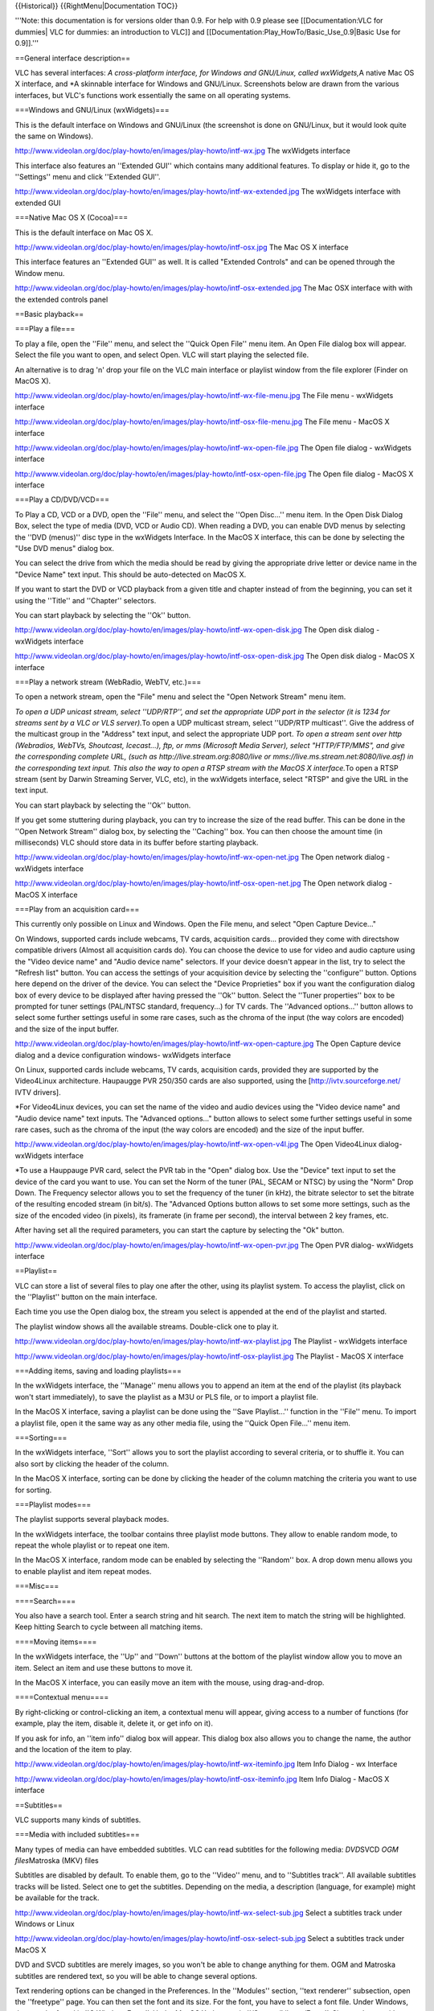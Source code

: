 {{Historical}} {{RightMenu|Documentation TOC}}

'''Note: this documentation is for versions older than 0.9. For help
with 0.9 please see [[Documentation:VLC for dummies\| VLC for dummies:
an introduction to VLC]] and
[[Documentation:Play_HowTo/Basic_Use_0.9|Basic Use for 0.9]].'''

==General interface description==

VLC has several interfaces: *A cross-platform interface, for Windows and
GNU/Linux, called wxWidgets,*\ A native Mac OS X interface, and \*A
skinnable interface for Windows and GNU/Linux. Screenshots below are
drawn from the various interfaces, but VLC's functions work essentially
the same on all operating systems.

===Windows and GNU/Linux (wxWidgets)===

This is the default interface on Windows and GNU/Linux (the screenshot
is done on GNU/Linux, but it would look quite the same on Windows).

http://www.videolan.org/doc/play-howto/en/images/play-howto/intf-wx.jpg
The wxWidgets interface

This interface also features an ''Extended GUI'' which contains many
additional features. To display or hide it, go to the ''Settings'' menu
and click ''Extended GUI''.

http://www.videolan.org/doc/play-howto/en/images/play-howto/intf-wx-extended.jpg
The wxWidgets interface with extended GUI

===Native Mac OS X (Cocoa)===

This is the default interface on Mac OS X.

http://www.videolan.org/doc/play-howto/en/images/play-howto/intf-osx.jpg
The Mac OS X interface

This interface features an ''Extended GUI'' as well. It is called
"Extended Controls" and can be opened through the Window menu.

http://www.videolan.org/doc/play-howto/en/images/play-howto/intf-osx-extended.jpg
The Mac OSX interface with with the extended controls panel

==Basic playback==

===Play a file===

To play a file, open the ''File'' menu, and select the ''Quick Open
File'' menu item. An Open File dialog box will appear. Select the file
you want to open, and select Open. VLC will start playing the selected
file.

An alternative is to drag 'n' drop your file on the VLC main interface
or playlist window from the file explorer (Finder on MacOS X).

http://www.videolan.org/doc/play-howto/en/images/play-howto/intf-wx-file-menu.jpg
The File menu - wxWidgets interface

http://www.videolan.org/doc/play-howto/en/images/play-howto/intf-osx-file-menu.jpg
The File menu - MacOS X interface

http://www.videolan.org/doc/play-howto/en/images/play-howto/intf-wx-open-file.jpg
The Open file dialog - wxWidgets interface

http://wwww.videolan.org/doc/play-howto/en/images/play-howto/intf-osx-open-file.jpg
The Open file dialog - MacOS X interface

===Play a CD/DVD/VCD===

To Play a CD, VCD or a DVD, open the ''File'' menu, and select the
''Open Disc...'' menu item. In the Open Disk Dialog Box, select the type
of media (DVD, VCD or Audio CD). When reading a DVD, you can enable DVD
menus by selecting the ''DVD (menus)'' disc type in the wxWidgets
Interface. In the MacOS X interface, this can be done by selecting the
"Use DVD menus" dialog box.

You can select the drive from which the media should be read by giving
the appropriate drive letter or device name in the "Device Name" text
input. This should be auto-detected on MacOS X.

If you want to start the DVD or VCD playback from a given title and
chapter instead of from the beginning, you can set it using the
''Title'' and ''Chapter'' selectors.

You can start playback by selecting the ''Ok'' button.

http://www.videolan.org/doc/play-howto/en/images/play-howto/intf-wx-open-disk.jpg
The Open disk dialog - wxWidgets interface

http://www.videolan.org/doc/play-howto/en/images/play-howto/intf-osx-open-disk.jpg
The Open disk dialog - MacOS X interface

===Play a network stream (WebRadio, WebTV, etc.)===

To open a network stream, open the "File" menu and select the "Open
Network Stream" menu item.

*To open a UDP unicast stream, select ''UDP/RTP'', and set the
appropriate UDP port in the selector (it is 1234 for streams sent by a
VLC or VLS server).*\ To open a UDP multicast stream, select ''UDP/RTP
multicast''. Give the address of the multicast group in the "Address"
text input, and select the appropriate UDP port. *To open a stream sent
over http (Webradios, WebTVs, Shoutcast, Icecast...), ftp, or mms
(Microsoft Media Server), select "HTTP/FTP/MMS", and give the
corresponding complete URL, (such as http://live.stream.org:8080/live or
mms://live.ms.stream.net:8080/live.asf) in the corresponding text input.
This also the way to open a RTSP stream with the MacOS X interface.*\ To
open a RTSP stream (sent by Darwin Streaming Server, VLC, etc), in the
wxWidgets interface, select "RTSP" and give the URL in the text input.

You can start playback by selecting the ''Ok'' button.

If you get some stuttering during playback, you can try to increase the
size of the read buffer. This can be done in the ''Open Network Stream''
dialog box, by selecting the ''Caching'' box. You can then choose the
amount time (in milliseconds) VLC should store data in its buffer before
starting playback.

http://www.videolan.org/doc/play-howto/en/images/play-howto/intf-wx-open-net.jpg
The Open network dialog - wxWidgets interface

http://www.videolan.org/doc/play-howto/en/images/play-howto/intf-osx-open-net.jpg
The Open network dialog - MacOS X interface

===Play from an acquisition card===

This currently only possible on Linux and Windows. Open the File menu,
and select "Open Capture Device..."

On Windows, supported cards include webcams, TV cards, acquisition
cards... provided they come with directshow compatible drivers (Almost
all acquisition cards do). You can choose the device to use for video
and audio capture using the "Video device name" and "Audio device name"
selectors. If your device doesn't appear in the list, try to select the
"Refresh list" button. You can access the settings of your acquisition
device by selecting the ''configure'' button. Options here depend on the
driver of the device. You can select the "Device Proprieties" box if you
want the configuration dialog box of every device to be displayed after
having pressed the ''Ok'' button. Select the ''Tuner properties'' box to
be prompted for tuner settings (PAL/NTSC standard, frequency...) for TV
cards. The ''Advanced options...'' button allows to select some further
settings useful in some rare cases, such as the chroma of the input (the
way colors are encoded) and the size of the input buffer.

http://www.videolan.org/doc/play-howto/en/images/play-howto/intf-wx-open-capture.jpg
The Open Capture device dialog and a device configuration windows-
wxWidgets interface

On Linux, supported cards include webcams, TV cards, acquisition cards,
provided they are supported by the Video4Linux architecture. Haupaugge
PVR 250/350 cards are also supported, using the
[http://ivtv.sourceforge.net/ IVTV drivers].

\*For Video4Linux devices, you can set the name of the video and audio
devices using the "Video device name" and "Audio device name" text
inputs. The "Advanced options..." button allows to select some further
settings useful in some rare cases, such as the chroma of the input (the
way colors are encoded) and the size of the input buffer.

http://www.videolan.org/doc/play-howto/en/images/play-howto/intf-wx-open-v4l.jpg
The Open Video4Linux dialog- wxWidgets interface

\*To use a Hauppauge PVR card, select the PVR tab in the "Open" dialog
box. Use the "Device" text input to set the device of the card you want
to use. You can set the Norm of the tuner (PAL, SECAM or NTSC) by using
the "Norm" Drop Down. The Frequency selector allows you to set the
frequency of the tuner (in kHz), the bitrate selector to set the bitrate
of the resulting encoded stream (in bit/s). The "Advanced Options button
allows to set some more settings, such as the size of the encoded video
(in pixels), its framerate (in frame per second), the interval between 2
key frames, etc.

After having set all the required parameters, you can start the capture
by selecting the "Ok" button.

http://www.videolan.org/doc/play-howto/en/images/play-howto/intf-wx-open-pvr.jpg
The Open PVR dialog- wxWidgets interface

==Playlist==

VLC can store a list of several files to play one after the other, using
its playlist system. To access the playlist, click on the ''Playlist''
button on the main interface.

Each time you use the Open dialog box, the stream you select is appended
at the end of the playlist and started.

The playlist window shows all the available streams. Double-click one to
play it.

http://www.videolan.org/doc/play-howto/en/images/play-howto/intf-wx-playlist.jpg
The Playlist - wxWidgets interface

http://www.videolan.org/doc/play-howto/en/images/play-howto/intf-osx-playlist.jpg
The Playlist - MacOS X interface

===Adding items, saving and loading playlists===

In the wxWidgets interface, the ''Manage'' menu allows you to append an
item at the end of the playlist (its playback won't start immediately),
to save the playlist as a M3U or PLS file, or to import a playlist file.

In the MacOS X interface, saving a playlist can be done using the ''Save
Playlist...'' function in the ''File'' menu. To import a playlist file,
open it the same way as any other media file, using the ''Quick Open
File...'' menu item.

===Sorting===

In the wxWidgets interface, ''Sort'' allows you to sort the playlist
according to several criteria, or to shuffle it. You can also sort by
clicking the header of the column.

In the MacOS X interface, sorting can be done by clicking the header of
the column matching the criteria you want to use for sorting.

===Playlist modes===

The playlist supports several playback modes.

In the wxWidgets interface, the toolbar contains three playlist mode
buttons. They allow to enable random mode, to repeat the whole playlist
or to repeat one item.

In the MacOS X interface, random mode can be enabled by selecting the
''Random'' box. A drop down menu allows you to enable playlist and item
repeat modes.

===Misc===

====Search====

You also have a search tool. Enter a search string and hit search. The
next item to match the string will be highlighted. Keep hitting Search
to cycle between all matching items.

====Moving items====

In the wxWidgets interface, the ''Up'' and ''Down'' buttons at the
bottom of the playlist window allow you to move an item. Select an item
and use these buttons to move it.

In the MacOS X interface, you can easily move an item with the mouse,
using drag-and-drop.

====Contextual menu====

By right-clicking or control-clicking an item, a contextual menu will
appear, giving access to a number of functions (for example, play the
item, disable it, delete it, or get info on it).

If you ask for info, an ''item info'' dialog box will appear. This
dialog box also allows you to change the name, the author and the
location of the item to play.

http://www.videolan.org/doc/play-howto/en/images/play-howto/intf-wx-iteminfo.jpg
Item Info Dialog - wx Interface

http://www.videolan.org/doc/play-howto/en/images/play-howto/intf-osx-iteminfo.jpg
Item Info Dialog - MacOS X interface

==Subtitles==

VLC supports many kinds of subtitles.

===Media with included subtitles===

Many types of media can have embedded subtitles. VLC can read subtitles
for the following media: *DVD*\ SVCD *OGM files*\ Matroska (MKV) files

Subtitles are disabled by default. To enable them, go to the ''Video''
menu, and to ''Subtitles track''. All available subtitles tracks will be
listed. Select one to get the subtitles. Depending on the media, a
description (language, for example) might be available for the track.

http://www.videolan.org/doc/play-howto/en/images/play-howto/intf-wx-select-sub.jpg
Select a subtitles track under Windows or Linux

http://www.videolan.org/doc/play-howto/en/images/play-howto/intf-osx-select-sub.jpg
Select a subtitles track under MacOS X

DVD and SVCD subtitles are merely images, so you won't be able to change
anything for them. OGM and Matroska subtitles are rendered text, so you
will be able to change several options.

Text rendering options can be changed in the Preferences. In the
''Modules'' section, ''text renderer'' subsection, open the ''freetype''
page. You can then set the font and its size. For the font, you have to
select a font file. Under Windows, they can be found in
''C:WindowsFonts''. Under MacOS X, they are in
''/System/Library/Fonts''. Size can be set either relatively or as a
number of pixels.

You need to restart your stream for the font modifications to take
effect.

===Subtitles files===

While modern file formats like Matroska or OGM can handle subtitles
directly, older formats like AVI can't. Therefore, a number of subtitles
files formats have been created. You need two files: the video file and
the subtitles files that only contains the text of the subtitles and
timestamps.

VLC can handle these types of subtitles files: *MicroDVD*\ SubRIP
*SubViewer*\ SSA *Sami*\ Vobsub (this one is quite special: it is not
made from text but from images, which means that you can't change the
fonts)

To open a subtitles file, use the Advanced Open dialog box (Menu File,
Open file). Select your file by clicking on the ''Browse'' button. Then,
check the ''Subtitle options'' checkbox and click on the Settings
button.

http://www.videolan.org/doc/play-howto/en/images/play-howto/intf-wx-sub-file.jpg
Select a subtitles file under Windows or Linux

You can then select the subtitles file by clicking the ''Browse''
button. You can also set a few options like character encoding,
alignment and size. The delay option allows you to delay the subtitles
against the video if they are not in sync. If they are not at the same
speed, you might also want to adjust the subtitles framerate.

Note: For Vobsub subtitles, you need to select the '''.idx''' file, not
the '''.sub''' file. Encoding, alignment and size won't have any effect
for Vobsub subtitles.

Font can be changed as explained in the previous section.

==Video and audio filters==

VLC includes a system of ''filters'' that allow you to modify the audio
and video.

===Deinterlacement and Post Processing===

VLC is able to deinterlace a video stream using different
deinterlacement methods. Deinterlacement can be enabled in the ''Video''
menu, ''Deinterlacement'' menu item. The ''Blend'' methods gives the
best results in most cases. The ''discard''method is a less resource
consuming alternative.

On some particular streams (MPEG 4, DIVX, XVID, Sorenson, etc.), some
additional image filtering can be applied to the video before display,
improving its quality in some cases. This can be enabled in the
''Video'' menu, ''Post processing'' menu item. Different levels of post
processing can be chosen here. A higher level means more filtering.

===Video filters===

VLC features several filters able to change the video (distortion,
brightness adjustment, motion blurring, etc.).

With the wxWidgets interface, filters can be easily enabled using the
Extended GUI. In the Video tab, simply select the filters to enable.
Image settings can be easily adjusted.

http://www.videolan.org/doc/play-howto/en/images/play-howto/intf-wx-vfilters.jpg
Video filters selection in the wxWidgets interface

You can enable these filters through the ''Extended Controls panel'' on
Mac OS X. Click on the triangle next to ''Video filters'' to select your
filters or expand the ''Adjust Image'' section to change the contrast,
hue, etc.

http://www.videolan.org/doc/play-howto/en/images/play-howto/intf-osx-vfilters.jpg
Video filters selection in the Mac OS X interface

For better control, you need to go to the preferences. To select the
filters to be enabled, go to ''Video'', then to ''Filters''. In the
"video filter module" box, enter the names of the filters to enable,
separated by semicommas. Filters will be applied in the selected order.
Valid names are "clone", "wall", "transform", "adjust", "crop",
"deinterlace", "distort", "motionblur" and "logo".

If you want to tune the behavior of these filters, go to ''Video,
Filters, [your filter]''. For each filter, you will find a short
description and the options.

===Audio filters===

====Equalizer====

VLC features a 10-band graphical equalizer. You can display it by
activating the advanced GUI on wxWidgets or by clicking the
''Equalizer'' button on the MacOS X interface.

http://www.videolan.org/doc/play-howto/en/images/play-howto/intf-wx-equalizer.jpg
The equalizer in the wxWidgets interface

http://www.videolan.org/doc/play-howto/en/images/play-howto/intf-osx-equalizer.jpg
The equalizer in the MacOS X interface

Presets are available in the Audio menu in wxWidgets, or in the
Equalizer window in the MacOS X interface.

====Other audio filters====

At the moment, VLC features two other audio filters: a volume normalizer
and a filter providing sound spatialization with a headphone. They can
be enabled in the Audio tab of the extended GUI for the wxWidgets
interface and in the Audio section of the Extended Controls panel of the
Mac OS X interface.

For better control, you need to go to the preferences. To select the
filters to be enabled, go to ''Audio'', then to ''Filters''. In the
"audio filters" box, enter the names of the filters to enable, separated
by commas. Valid names are "equalizer", "normvol" and "headphone".

If you want to tune the behavior of these filters, go to ''Audio,
Filters, [your filter]''. The equalizer and headphone filters can be
tuned.

==Snapshots (aka, screenshots)== There are two ways to take snapshots
(i.e., screenshots or frame grabs) with VLC: #Go to Video -> Snapshot,
or #Press the snapshot hotkey #*Windows / Linux / Unix: Ctrl-Alt-s #*Mac
OS X: Command-Alt-s

When a snapshot is taken, it will briefly preview as a thumbnail with
its filename and then fade away.

To change the hotkey, go to Preferences -> Interface -> Hotkeys
settings. Check Advanced options, and set Take video snapshot.

===Snapshot location, format and name=== The snapshot location depends
upon your operating system: *Windows: My DocumentsMy Pictures*\ Linux /
Unix: $(HOME)/.vlc/ \*Mac OS X: Desktop/

The default format for snapshots is PNG, but this may be changed to
JPEG. Also, the default name for snapshots is ''vlcsnap-'' followed by a
timestamp that is ''not'' the time of the frame in the video you're
viewing.

The location, format and name of snapshots may be changed in the
Preferences. Also, you may substitute other text for ''vlcsnap-'' in the
''Video snapshot file prefix'' and you may choose to have snapshots
numbered sequentially (i.e., 000001, 000002, 000003, and so on) instead
of with a timestamp. As of version 0.9.0, you may even use
[[Documentation:Play HowTo/Format String|variables]] in the text used
for the filename. For example, ''$T'' (must be upper case) will insert
the video's time code into the file name. If you were to change the
prefix to ''Friends-$T-'' while watching a DVD of ''Friends'', then the
snapshot filenames would look something like this:
Friends-00_05_21-00004.png . This indicates a snapshot taken at 5
minutes and 21 seconds into the video; and it was the number 00004
snapshot of the day.

For a full list of variables, please see [[Documentation:Play
HowTo/Format String]].

==Hotkeys==

Most of VLC functions are accessible using hotkeys.

The list of the available hotkeys and their functions can be retrieved
and altered in the preferences panel of the player. In the wxWidgets
interface, preferences are available in the "Settings" menu,
"Preferences" menu item. In the MacOS X interface, open the "VLC" menu,
and select "Preferences". Select the "Hot keys" panel in the dialog.

As of version 0.9, a list of hotkeys is presented in a drop-down window.
To change one, double-click its name to select it. Then, press the new
key that will trigger the specified action. Modifier keys (such as
Control/Command and Alt) may also be used.

In earlier versions, several boxes give the list of modifiers for the
hotkey. To trigger an action using a hotkey, you need to press
simultaneously the keys corresponding to the different selected
modifiers as well as the key set in the dropdown.

To change the binding of a hotkey, select or deselect boxes
corresponding to the different modifiers, and change the key by using
the drop-down menu. Select the ''Save'' button to apply the changes.

http://www.videolan.org/doc/play-howto/en/images/play-howto/intf-wx-hotkeys.jpg
The Hotkeys Panel - wxWidgets interface

http://www.videolan.org/doc/play-howto/en/images/play-howto/intf-osx-hotkeys.jpg
The Hotkeys Panel - MacOS X interface

==Basic troubleshooting==

===File does not play, only sound or only video===

Maybe the file you are trying to read is not fully supported. VLC does
not use the codec packs (the software that decodes video signals) you
might have installed. It comes with its own codecs. If there is no
open-source decoder for the format you are trying to read, it won't be
supported. (There is an exception, under Windows, for codecs that use
the DirectShow framework.)

To find out, open the Messages Window (View menu) and restart your
stream. Look for error messages (red messages)

http://www.videolan.org/doc/play-howto/en/images/play-howto/intf-wx-messages.jpg
The wxWidgets messages window

In this example, the file contains a IV41 video stream, a codec that is
not supported by VLC.

You may of course have other messages. If you post to a VideoLAN mailing
list or in the forum, please include such a log. It is very valuable in
troubleshooting.

===Weird VLC behavior and crashes===

A very common thing is a corrupted VLC preferences file. Don't hesitate
to delete it if problems appear suddenly. You will find in the FAQ
details on [http://www.videolan.org/doc/faq/en/index.html#id2470084 how
to delete your preferences file].

===Computer crashes / Video is corrupted===

Another common problem is buggy video drivers. Try upgrading them from
the website of your video card's manufacturer.

Also, you can try disabling Overlay (Preferences/General/Video, untick
"Overlay video output")

{{Documentation}}
